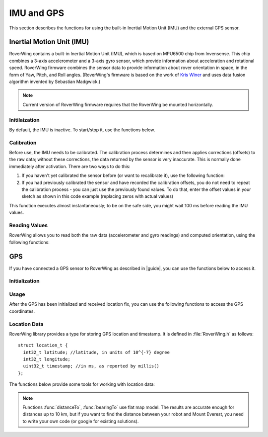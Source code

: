 ===========
IMU and GPS
===========
This section describes the functions for using the built-in Inertial Motion
Unit (IMU) and the external GPS sensor.

Inertial Motion Unit (IMU)
--------------------------
RoverWing contains a built-in Inertial Motion Unit (IMU), which is based on
MPU6500 chip from Invensense. This chip combines a 3-axis accelerometer and a
3-axis gyro sensor, which provide information about acceleration and rotational
speed. RoverWing firmware combines the sensor data to provide information
about rover orientation in space, in the form of Yaw, Pitch, and Roll angles.
(RoverWing's firmware is based on the work of
`Kris Winer <https://github.com/kriswiner>`_ and uses data fusion
algorithm invented by Sebastian Madgwick.)

.. note::
   Current version of RoverWing firmware requires that the RoverWing be mounted
   horizontally.


Initilaization
~~~~~~~~~~~~~~

By default, the IMU is inactive. To start/stop  it, use the functions below.

.. function:: void  IMUbegin()

   Activate IMU


.. function:: void IMUend()
   Stop the IMU


.. function::  bool IMUisActive()

   Returns true if IMU is active. This function can be used to verify that IMU
   activation was successful.



Calibration
~~~~~~~~~~~

Before use, the IMU needs to be calibrated. The calibration process determines
and then applies corrections (offsets)  to the raw data; without these
corrections, the  data returned by the sensor is very inaccurate. This is
normally done  immediately after activation. There are two ways to do this:

1. If you haven't yet calibrated the sensor before (or want to recalibrate it),
   use the following function:

   .. function:: void IMUcalibrate(int16_t * aOffsets, int16_t * gOffsets)

       This function will determine and
       apply the corrections; it will also save these corrections in arrays
       ``aOffsets`` (for accelerometer offsets) and ``gOffsets`` (for gyro offsets).
       These arrays must be created before calling ``IMUcalibrate`` function.
       You can print these values to serial monitor and write them down for future
       use. Unfortunately, current version of RoverWing doesn't have any
       persistent storage, so there is no way to save these values to the board
       memory between resets.

       This function will take about a second to execute; during this time,
       the robot must be completely stationary.

2. If you had previously calibrated the sensor and have recorded the
   calibration offsets, you do not need to repeat the calibration process -
   you can just use  the previously found values. To do that, enter the offset
   values in your sketch as shown in this code example  (replacing zeros with
   actual values)

   .. code_block::

        int16_t aOffsets[]={0,0,0};
        int16_t gOffsets[]={0,0,0};

        void IMUsetOffsets(int16_t * aOffsets, int16_t * gOffsets);

This function executes almost instantaneously; to be on the safe side, you
might wait 100 ms before reading the IMU values.

Reading Values
~~~~~~~~~~~~~~

RoverWing allows you to read both the raw data (accelerometer and gyro readings)
and computed orientation, using the following functions:

.. function:: void getAccel()

   Fetches from the RoverWing raw acceleration data and saves it using member
   variables ``ax``, ``ay``, ``az``, which give the acceleration
   in x-, y-, and z- directions respectively in in units of 1g (9.81 m/sec^2)
   as floats.

.. function:: void getGyro()

   Fetches from the RoverWing raw gyro data and saves it using member variables
   ``gx``, ``gy``, ``gz``, which give the angular rotation velocity around
   x-, y-, and z- axes respectively, in degree/s (as floats).

.. function:: float getYaw()

.. function:: float getPitch()

.. function:: float getRoll()

   These functions return yaw, pitch, and roll angles for the robot. These
   three angles describe the robot orientation:
   * yaw is the rotation around the vertical axis (positive angle corresponds to
     clockwise rotation, i.e. right turns), relative to the starting position of
     the robot
   * pitch is the rotation around the horizontal line, running from
     left to right. Positive pitch angle corresponds to raising the front of the
     robot and lowering the back
   * roll is the rotation around the horizontal line running from front to back.
     Positive roll angle corresponds to raising the left side of the robot and
     lowering the right.
   For more information about yaw, pitch, and roll angles, please visit
   https://en.wikipedia.org/wiki/Aircraft_principal_axes

.. function:: void getOrientationQuat()
   Gets robot orientation as a unit quaternion (see
   https://en.wikipedia.org/wiki/Quaternions_and_spatial_rotation). The result
   can be accessed using member variable ``float quat[4]``, which contains the
   four components of the quaternion:

  ``q=quat[0]+i*quat[1]+j*quat[2]+k*quat[3]``

.. Compass
    RoverWing provides a connector for attaching a combined GPS and a compass (magnetometer) sensor. If you have such a sensor connected, you can activate it and use to determine absolute orientation using the functions below.

    Note:

    Most GPS/compass combination sensors used for drones provide power to the sensor via the GPS connector. Thus, you need to connect both GPS and compass connector, even if you only intend to use the compass.
    Initialization
    To activate/deactivate the compass sensor, use the following functions.

    void magBegin():
    Activate the compass (magnetometer) sensor.
    void magEnd():
    Stop the compass sensor.
    uint8_t magStatus():
    Returns the status of the compass sensor. You can compare it with one of predefined values:
    MAG_OFF: magnetometer is inactive or absent
    MAG_OK: magnetometer is active
    MAG_CALIBRATING: magnetometer calibration in progress
    Calibration
    As with the IMU, the compass sensor needs to be calibrated before use. You have two options:

    If you have not calibrated the sensor, or want to recalibrate it, you can run the calibration by using the function void magStartCalibration(). Calling this function starts the calibration process. It takes about 20 seconds, during which time you need to move the robot in a figure 8 pattern in 3d (not just rotating around vertical axis!). Make sure that the USB cable used to connect the feather board to the computer is long enough.

    To check when the calibration process is complete, use function magStatus() described above. After the calibration has completed, you can get the calibration data and save it or print to serial monitor for future use. Currently, the calibration process only determines one kind of calibration data, the magnetometer offsets, an array of three integer values. To get these values, use:

    void magGetOffsets(int16_t offsets[3]):
    If you had run the calibration before and have recorded the computed calibration data, you can skip the calibration, instead using the recorded values. To do that, use:

    void magSetCalData(int16_t offsets[3], float matrix[3][3])
    Magnetic declination
    By itself, the compass sensor can only determine robot heading relative to magnetic north, which does not coincide with the true geographic north. If you need heading relative to true north, you need apply correction known as magnetic declination. This correction depends on your geographic location. To learn more about it or find the magnetic declination for your location, you can visit, for example, http://www.magnetic-declination.com/what-is-magnetic-declination.php.

    To set magnetic declination, use the function below:

    void setDeclination(float d):
    which applies the declination: after that, the heading value returned by getHeading will be relative to true north.

    Reading compass data
    Once the compass has been calibrated, you can get the the readings by using the functions below.

    float getHeading():
    Returns current robot heading in degrees. Heading is zero when the robot is pointing north (true north if you have set the declination, magnetic north otherwise); positive values correspond to robot pointing east, negoative, robot pointing west. The returned value is between -180 and 180.
    void getMagData(int16_t m[3]):
    Fetches and saves to array m the raw magnetometer readings, i.e., the x-, y-, and z- components of the magnetic field, in units of 0.93 milligauss. Note that these values are not affected by the magnetic declination.

GPS
---

If you have connected a GPS sensor to RoverWing as described in |guide|, you
can use the functions below to access it.


Initialization
~~~~~~~~~~~~~~

.. function:: void GPSbegin()

   Start the GPS. Note that after starting, it can take the sensor a while to
   get GPS location fix: the time ranges from several seconds if the sensor
   had recently been used in a nearby location to several minutes if the sensor
   has been moved to a completely new location.

.. function:: void GPSend()

   Stops the GPS sensor.

.. uint8_t GPSstatus()

   Gets current GPS status. Possible values are
   * ``GPS_OFF``: GPS is inactive
   * ``GPS_OK``: GPS is active and has a valid location fix
   * ``GPS_WAITING``: GPS is active, but is waiting to receive a location fix.
     The sensor switches to this status if it hasn't received a valid GPS
     signal for more than 3 seconds.
Usage
~~~~~
After the GPS has been initialized and received location fix, you can use the
following functions to access the GPS coordinates.

.. function:: void getGPSlocation()

   Gets from RoverWing and saves the latest GPS location data, which can later
   be accessed using the  functions below.

.. function:: double latitude()

.. function:: double longitude()

   Return the robot latitude and longitude in degrees. Note that these
   coordinates refer to the location fetched at last call of
   :func:`getGPSlocation`.

.. function:: int32_t latitudeL()

.. function:: int32_t longitudeL()

   Return longitude and latitude of the robot, in units of :math:`10^{-7}`
   degree (about 10 cm).

.. function:: uint32_t GPStimestamp()

   Returns time when the last GPS location fix was received, in milliseconds
   since reboot.

Location Data
~~~~~~~~~~~~~

RoverWing library provides a type for storing GPS location and timestamp. It is
defined in :file:`RoverWing.h` as follows::

    struct location_t {
      int32_t latitude; //latitude, in units of 10^{-7} degree
      int32_t longitude;
      uint32_t timestamp; //in ms, as reported by millis()
    };

The functions below provide some tools for working with location data:

.. function:: void saveGPSlocation(location_t & l)

   Saves current robot location to variable ``l``.

.. function:: float distanceTo(const location_t & l )

   Returns distance from current robot location to location l, in meters.

.. function:: float bearingTo(const location_t & l )

   Returns bearing from current robot location to l. The bearing is measured in
   degrees and ranges from -180 to 180, with North being 0.

.. note::

   Functions :func:`distanceTo`, :func:`bearingTo` use flat map model. The
   results are accurate enough for distances up to 10 km, but if you want to
   find the distance between your robot and Mount Everest, you need to write
   your own code (or google for existing solutions).
